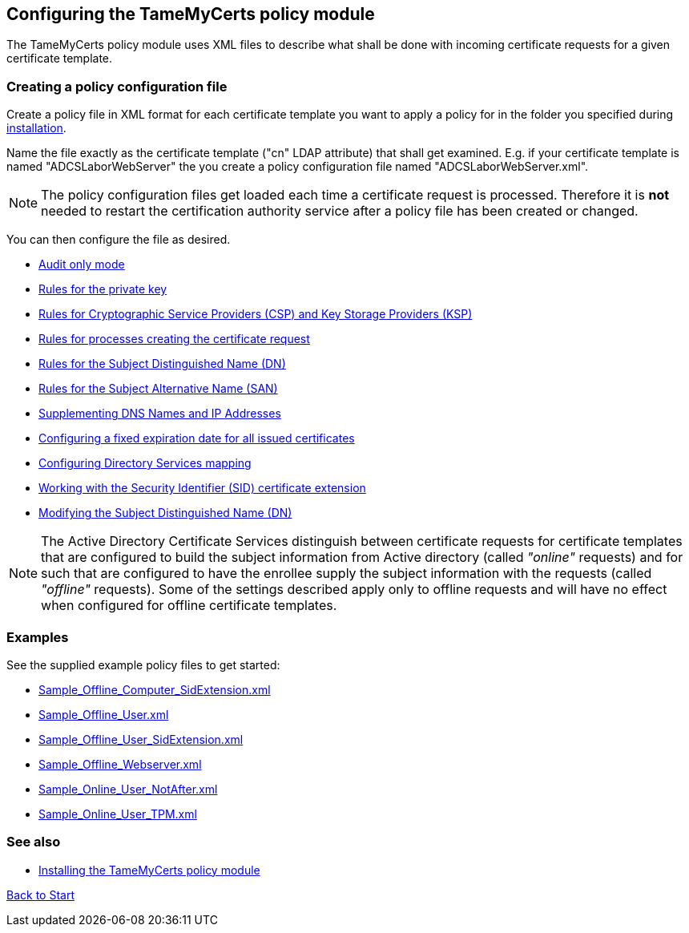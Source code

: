 ﻿== Configuring the TameMyCerts policy module

The TameMyCerts policy module uses XML files to describe what shall be done with incoming certificate requests for a given certificate template.

=== Creating a policy configuration file

Create a policy file in XML format for each certificate template you want to apply a policy for in the folder you specified during link:installing.adoc[installation].

Name the file exactly as the certificate template ("cn" LDAP attribute) that shall get examined. E.g. if your certificate template is named "ADCSLaborWebServer" the you create a policy configuration file named "ADCSLaborWebServer.xml".

NOTE: The policy configuration files get loaded each time a certificate request is processed. Therefore it is *not* needed to restart the certification authority service after a policy file has been created or changed.

You can then configure the file as desired.

** link:audit-only-mode.adoc[Audit only mode]
** link:key-rules.adoc[Rules for the private key]
** link:csp-rules.adoc[Rules for Cryptographic Service Providers (CSP) and Key Storage Providers (KSP)]
** link:process-rules.adoc[Rules for processes creating the certificate request]
** link:subject-rules.adoc[Rules for the Subject Distinguished Name (DN)]
** link:san-rules.adoc[Rules for the Subject Alternative Name (SAN)]
** link:supplement-dns-names.adoc[Supplementing DNS Names and IP Addresses]
** link:enddate.adoc[Configuring a fixed expiration date for all issued certificates]
** link:ds-mapping.adoc[Configuring Directory Services mapping]
** link:sid-extension.adoc[Working with the Security Identifier (SID) certificate extension]
** link:modify-subject-dn.adoc[Modifying the Subject Distinguished Name (DN)]

NOTE: The Active Directory Certificate Services distinguish between certificate requests for certificate templates that are configured to build the subject information from Active directory (called _"online"_ requests) and for such that are configured to have the enrollee supply the subject information with the requests (called _"offline"_ requests). Some of the settings described apply only to offline requests and will have no effect when configured for offline certificate templates.

=== Examples

See the supplied example policy files to get started:

* link:../examples/Sample_Offline_Computer_SidExtension.xml[Sample_Offline_Computer_SidExtension.xml]
* link:../examples/Sample_Offline_User.xml[Sample_Offline_User.xml]
* link:../examples/Sample_Offline_User_SidExtension.xml[Sample_Offline_User_SidExtension.xml]
* link:../examples/Sample_Offline_Webserver.xml[Sample_Offline_Webserver.xml]
* link:../examples/Sample_Online_User_NotAfter.xml[Sample_Online_User_NotAfter.xml]
* link:../examples/Sample_Online_User_TPM.xml[Sample_Online_User_TPM.xml]

=== See also
* link:installing.adoc[Installing the TameMyCerts policy module]

link:index.adoc[Back to Start]